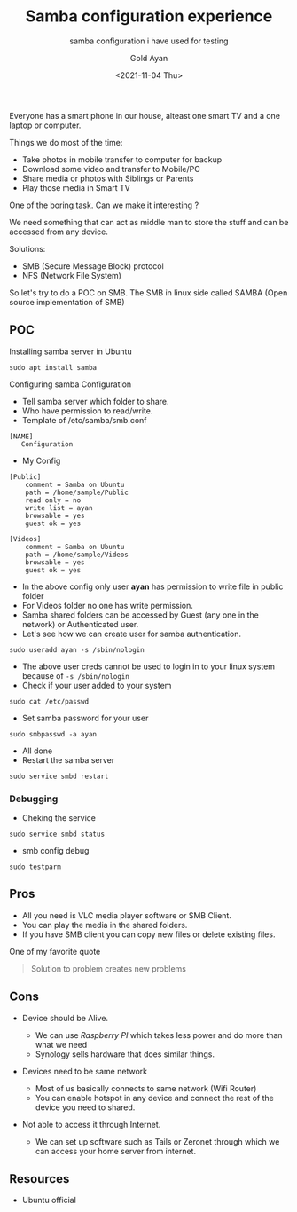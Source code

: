 #+title: Samba configuration experience
#+subtitle: samba configuration i have used for testing
#+date: <2021-11-04 Thu>
#+author: Gold Ayan

Everyone has a smart phone in our house, alteast one smart TV and a one
laptop or computer.

Things we do most of the time:

- Take photos in mobile transfer to computer for backup
- Download some video and transfer to Mobile/PC
- Share media or photos with Siblings or Parents
- Play those media in Smart TV

One of the boring task. Can we make it interesting ?

We need something that can act as middle man to store the stuff and can
be accessed from any device.

Solutions:

- SMB (Secure Message Block) protocol
- NFS (Network File System)

So let's try to do a POC on SMB. The SMB in linux side called SAMBA
(Open source implementation of SMB)

** POC

Installing samba server in Ubuntu

#+BEGIN_EXAMPLE
  sudo apt install samba
#+END_EXAMPLE

Configuring samba Configuration

- Tell samba server which folder to share.
- Who have permission to read/write.
- Template of /etc/samba/smb.conf

#+BEGIN_EXAMPLE
  [NAME]
     Configuration
#+END_EXAMPLE

- My Config

#+BEGIN_EXAMPLE
  [Public]
      comment = Samba on Ubuntu
      path = /home/sample/Public
      read only = no
      write list = ayan
      browsable = yes
      guest ok = yes

  [Videos]
      comment = Samba on Ubuntu
      path = /home/sample/Videos
      browsable = yes
      guest ok = yes
#+END_EXAMPLE

- In the above config only user *ayan* has permission to write file in
  public folder
- For Videos folder no one has write permission.
- Samba shared folders can be accessed by Guest (any one in the network)
  or Authenticated user.
- Let's see how we can create user for samba authentication.

#+BEGIN_EXAMPLE
  sudo useradd ayan -s /sbin/nologin
#+END_EXAMPLE

- The above user creds cannot be used to login in to your linux system
  because of =-s /sbin/nologin=
- Check if your user added to your system

#+BEGIN_EXAMPLE
  sudo cat /etc/passwd
#+END_EXAMPLE

- Set samba password for your user

#+BEGIN_EXAMPLE
  sudo smbpasswd -a ayan
#+END_EXAMPLE

- All done
- Restart the samba server

#+BEGIN_EXAMPLE
  sudo service smbd restart
#+END_EXAMPLE

*** Debugging
 
- Cheking the service

#+BEGIN_EXAMPLE
  sudo service smbd status
#+END_EXAMPLE

- smb config debug

#+BEGIN_EXAMPLE
  sudo testparm
#+END_EXAMPLE

** Pros

- All you need is VLC media player software or SMB Client.
- You can play the media in the shared folders.
- If you have SMB client you can copy new files or delete existing
  files.

One of my favorite quote

#+BEGIN_QUOTE
  Solution to problem creates new problems
#+END_QUOTE

** Cons

- Device should be Alive.

  - We can use /Raspberry PI/ which takes less power and do more than
    what we need
  - Synology sells hardware that does similar things.

- Devices need to be same network

  - Most of us basically connects to same network (Wifi Router)
  - You can enable hotspot in any device and connect the rest of the
    device you need to shared.

- Not able to access it through Internet.

  - We can set up software such as Tails or Zeronet through which we can
    access your home server from internet.

** Resources

- Ubuntu official
